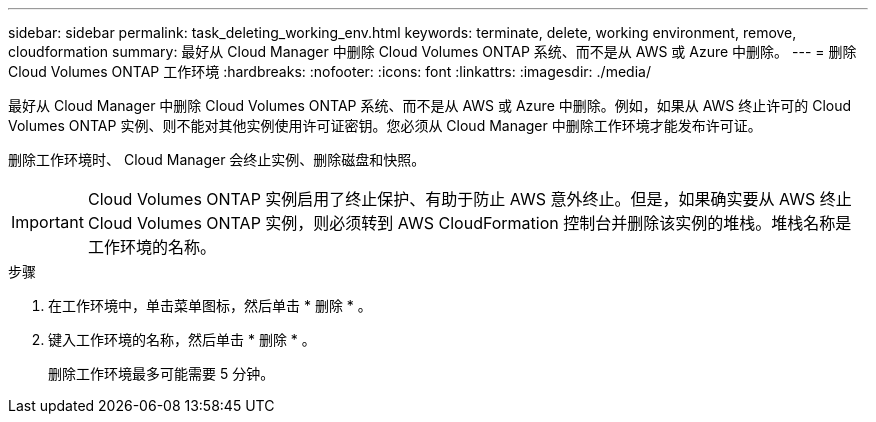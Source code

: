 ---
sidebar: sidebar 
permalink: task_deleting_working_env.html 
keywords: terminate, delete, working environment, remove, cloudformation 
summary: 最好从 Cloud Manager 中删除 Cloud Volumes ONTAP 系统、而不是从 AWS 或 Azure 中删除。 
---
= 删除 Cloud Volumes ONTAP 工作环境
:hardbreaks:
:nofooter: 
:icons: font
:linkattrs: 
:imagesdir: ./media/


[role="lead"]
最好从 Cloud Manager 中删除 Cloud Volumes ONTAP 系统、而不是从 AWS 或 Azure 中删除。例如，如果从 AWS 终止许可的 Cloud Volumes ONTAP 实例、则不能对其他实例使用许可证密钥。您必须从 Cloud Manager 中删除工作环境才能发布许可证。

删除工作环境时、 Cloud Manager 会终止实例、删除磁盘和快照。


IMPORTANT: Cloud Volumes ONTAP 实例启用了终止保护、有助于防止 AWS 意外终止。但是，如果确实要从 AWS 终止 Cloud Volumes ONTAP 实例，则必须转到 AWS CloudFormation 控制台并删除该实例的堆栈。堆栈名称是工作环境的名称。

.步骤
. 在工作环境中，单击菜单图标，然后单击 * 删除 * 。
. 键入工作环境的名称，然后单击 * 删除 * 。
+
删除工作环境最多可能需要 5 分钟。


